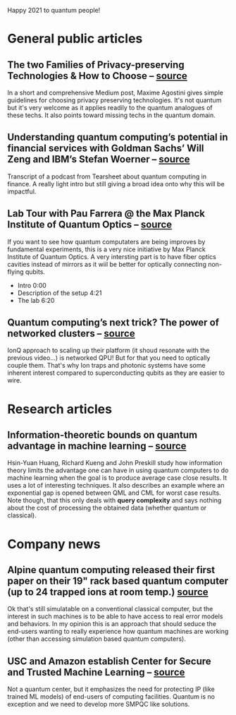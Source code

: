 #+BEGIN_COMMENT
.. title: 2021-01-31
.. slug: 2021-01-31
.. date: 2021-01-31 07:31:00 UTC+01:00
.. tags: 
.. category: 
.. link: 
.. description: 
.. type: text

#+END_COMMENT


Happy 2021 to quantum people!

* General public articles

** The two Families of Privacy-preserving Technologies & How to Choose --  [[https://medium.com/sarus/the-two-families-of-privacy-preserving-technologies-how-to-choose-60ab34a3969f][source]]
In a short and comprehensive Medium post, Maxime Agostini gives simple guidelines for choosing privacy preserving technologies. It's not quantum but it's very welcome as it applies readily to the quantum analogues of these techs. It also points toward missing techs in the quantum domain.


** Understanding quantum computing’s potential in financial services with Goldman Sachs’ Will Zeng and IBM’s Stefan Woerner -- [[https://tearsheet.co/podcasts/understanding-quantum-computings-potential-in-financial-services-with-goldman-sachs-will-zeng-and-ibms-stefan-woerner/][source]]
Transcript of a podcast from Tearsheet about quantum computing in finance. A really light intro but still giving a broad idea onto why this will be impactful.

** Lab Tour with Pau Farrera @ the Max Planck Institute of Quantum Optics -- [[https://www.youtube.com/watch?v=Rfaepu_mrfY][source]]
If you want to see how quantum computaters are being improves by fundamental experiments, this is a very nice initiative by Max Planck Institute of Quantum Optics. A very intersting part is to have fiber optics cavities instead of mirrors as it wiil be better for optically connecting non-flying qubits.
- Intro 0:00
- Description of the setup 4:21
- The lab 6:20

** Quantum computing’s next trick? The power of networked clusters -- [[https://www.wired.co.uk/article/quantum-computers-networked-clusters][source]]
IonQ approach to scaling up their platform (it shoud resonate with the previous video...) is networked QPU! But for that you need to optically couple them. That's why Ion traps and photonic systems have some inherent interest compared to superconducting qubits as they are easier to wire.

* Research articles
** Information-theoretic bounds on quantum advantage in machine learning -- [[https://arxiv.org/pdf/2101.02464.pdf][source]]
Hsin-Yuan Huang, Richard Kueng and John Preskill study how information theory limits the advantage one can have in using quantum computers to do machine learning when the goal is to produce average case close results. It uses a lot of interesting techniques. It also describes an example where an exponential gap is opened between QML and CML for worst case results. Note though, that this only deals with *query complexity* and says nothing about the cost of processing the obtained data (whether quantum or classical). 

* Company news
** Alpine quantum computing released their first paper on their 19" rack based quantum computer (up to 24 trapped ions at room temp.) [[https://www.linkedin.com/posts/alpine-quantum-technologies-gmbh_entanglement-quantumcomputing-quantumcomputer-activity-6760515459738562560-jsPc][source]]
Ok that's still simulatable on a conventional classical computer, but the interest in such machines is to be able to have access to real error models and behaviors. In my opinion this is an approach that should seduce the end-users wanting to really experience how quantum machines are working (other than accessing simulation based quantum computers). 
** USC and Amazon establish Center for Secure and Trusted Machine Learning -- [[https://www.amazon.science/academic-engagements/usc-and-amazon-establish-center-for-secure-and-trusted-machine-learning][source]]
Not a quantum center, but it emphasizes the need for protecting IP (like trained ML models) of end-users of computing facilities. Quantum is no exception and we need to develop more SMPQC like solutions.
